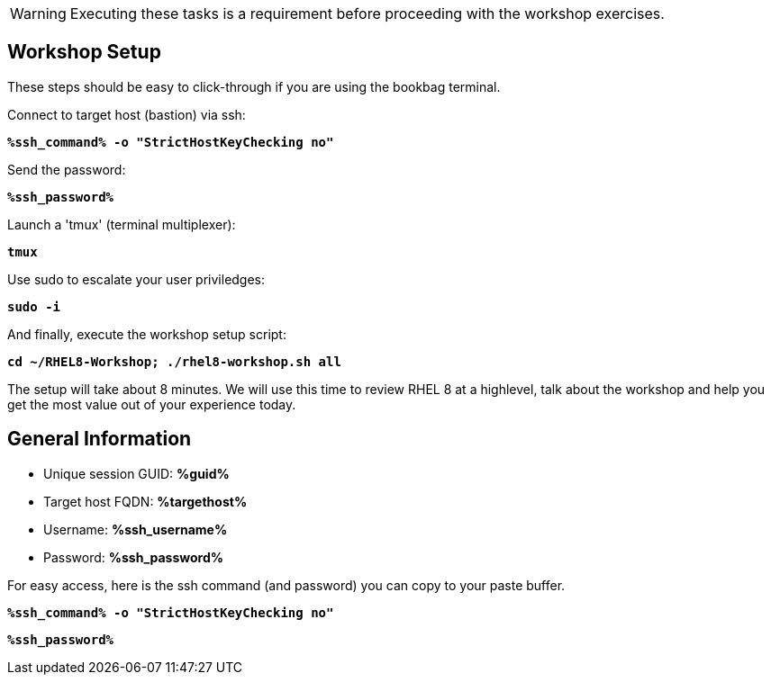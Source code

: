 :guid: %guid%
:ssh_command: %ssh_command%
:ssh_password: %ssh_password%
:ssh_username: %ssh_username%
:targethost_fqdn: %targethost%
:markup-in-source: verbatim,attributes,quotes
:show_solution: true



WARNING:  Executing these tasks is a requirement before proceeding with the workshop exercises.

== Workshop Setup

These steps should be easy to click-through if you are using the bookbag terminal. 

Connect to target host (bastion) via ssh:

[source,options="nowrap",subs="{markup-in-source}",role="execute"]
----
*{ssh_command} -o "StrictHostKeyChecking no"*
----

Send the password:

[source,options="nowrap",subs="{markup-in-source}",role="execute"]
----
*{ssh_password}*
----

Launch a 'tmux' (terminal multiplexer):

[source,options="nowrap",subs="{markup-in-source}",role="execute"]
----
*tmux*
----

Use sudo to escalate your user priviledges:

[source,options="nowrap",subs="{markup-in-source}",role="execute"]
----
*sudo -i*
----

And finally, execute the workshop setup script:

[source,options="nowrap",subs="{markup-in-source}",role="execute"]
----
*cd ~/RHEL8-Workshop; ./rhel8-workshop.sh all*
----

The setup will take about 8 minutes.  We will use this time to review RHEL 8 at a highlevel, talk about the workshop and help you get the most value out of your experience today.

== General  Information

[bash,options="nowrap",subs="{markup-in-source}"]

  * Unique session GUID: *{guid}*

  * Target host FQDN: *{targethost_fqdn}*

  * Username: *{ssh_username}*

  * Password: *{ssh_password}*

For easy access, here is the ssh command (and password) you can copy to your paste buffer.

[source,options="nowrap",subs="{markup-in-source}",role="copy"]
----
*{ssh_command} -o "StrictHostKeyChecking no"*
----

[source,options="nowrap",subs="{markup-in-source}",role="copy"]
----
*{ssh_password}*
----

